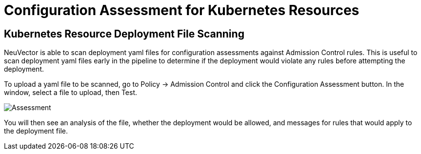 = Configuration Assessment for Kubernetes Resources
:page-opendocs-origin: /05.policy/03.admission/02.assessment/02.assessment.md
:page-opendocs-slug:  /policy/admission/assessment

== Kubernetes Resource Deployment File Scanning

NeuVector is able to scan deployment yaml files for configuration assessments against Admission Control rules. This is useful to scan deployment yaml files early in the pipeline to determine if the deployment would violate any rules before attempting the deployment.

To upload a yaml file to be scanned, go to Policy -> Admission Control and click the Configuration Assessment button. In the window, select a file to upload, then Test.

image:assessment.png[Assessment]

You will then see an analysis of the file, whether the deployment would be allowed, and messages for rules that would apply to the deployment file.
